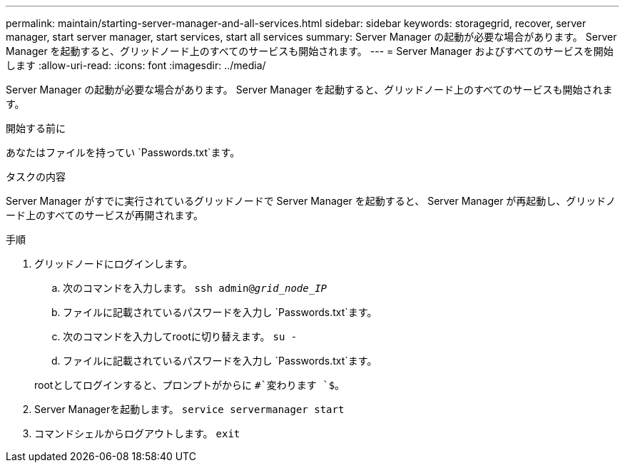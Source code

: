 ---
permalink: maintain/starting-server-manager-and-all-services.html 
sidebar: sidebar 
keywords: storagegrid, recover, server manager, start server manager, start services, start all services 
summary: Server Manager の起動が必要な場合があります。 Server Manager を起動すると、グリッドノード上のすべてのサービスも開始されます。 
---
= Server Manager およびすべてのサービスを開始します
:allow-uri-read: 
:icons: font
:imagesdir: ../media/


[role="lead"]
Server Manager の起動が必要な場合があります。 Server Manager を起動すると、グリッドノード上のすべてのサービスも開始されます。

.開始する前に
あなたはファイルを持ってい `Passwords.txt`ます。

.タスクの内容
Server Manager がすでに実行されているグリッドノードで Server Manager を起動すると、 Server Manager が再起動し、グリッドノード上のすべてのサービスが再開されます。

.手順
. グリッドノードにログインします。
+
.. 次のコマンドを入力します。 `ssh admin@_grid_node_IP_`
.. ファイルに記載されているパスワードを入力し `Passwords.txt`ます。
.. 次のコマンドを入力してrootに切り替えます。 `su -`
.. ファイルに記載されているパスワードを入力し `Passwords.txt`ます。


+
rootとしてログインすると、プロンプトがからに `#`変わります `$`。

. Server Managerを起動します。 `service servermanager start`
. コマンドシェルからログアウトします。 `exit`

